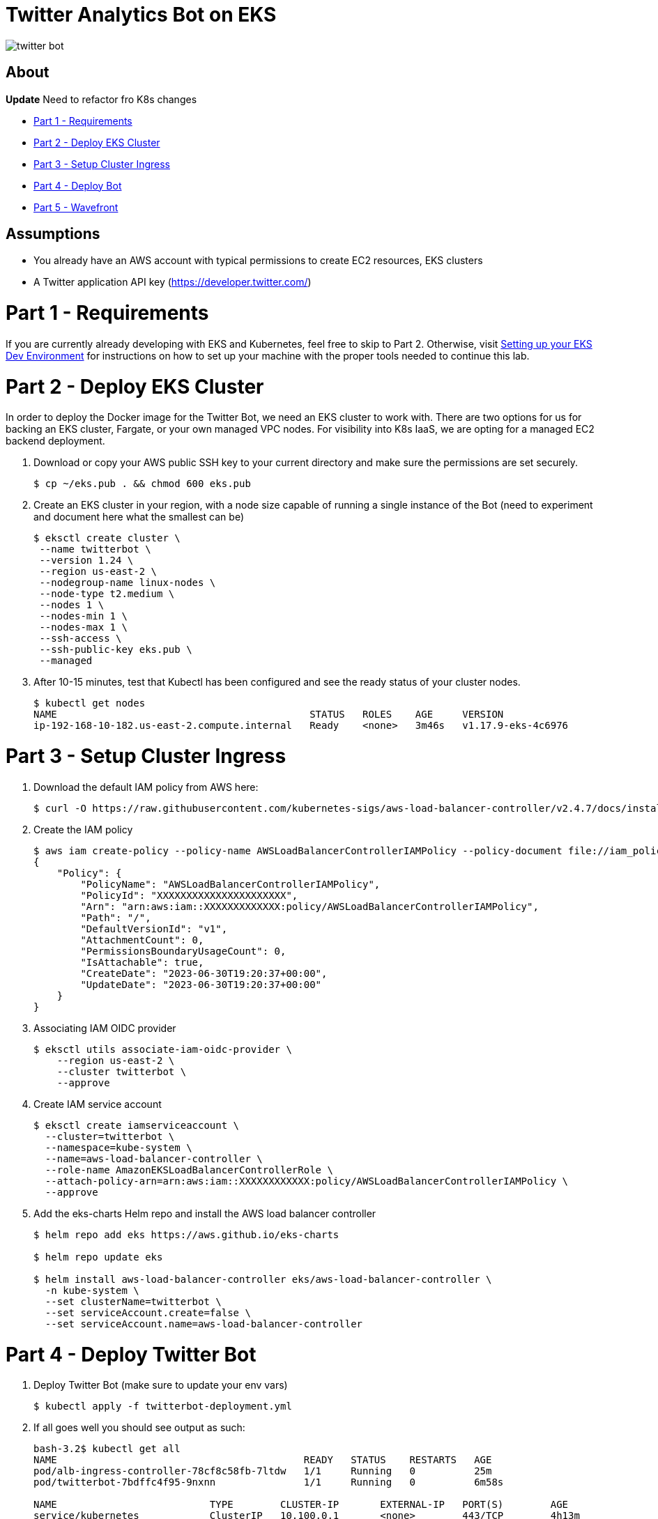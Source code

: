 = Twitter Analytics Bot on EKS

image:img/twitter-bot.png[]

== About

*Update* Need to refactor fro K8s changes

* link:#part-1---requirements[Part 1 - Requirements]
* link:#part-2---deploy-eks-cluster[Part 2 - Deploy EKS Cluster]
* link:#part-3---setup-cluster-ingress[Part 3 - Setup Cluster Ingress]
* link:#part-4---deploy-twitter-bot[Part 4 - Deploy Bot]
* link:#part-5---setup-wavefront[Part 5 - Wavefront]

== Assumptions
* You already have an AWS account with typical permissions to create EC2 resources, EKS clusters
* A Twitter application API key (https://developer.twitter.com/)

[#requirements]
= Part 1 - Requirements
If you are currently already developing with EKS and Kubernetes, feel free to skip to Part 2. Otherwise, visit link:https://github.com/bbertka/setup-eks-dev-env[Setting up your EKS Dev Environment] for instructions on how to set up your machine with the proper tools needed to continue this lab.


[#deploy-eks-cluster]
= Part 2 - Deploy EKS Cluster
In order to deploy the Docker image for the Twitter Bot, we need an EKS cluster to work with.  There are two options for us for backing an EKS cluster, Fargate, or your own managed VPC nodes.  For visibility into K8s IaaS, we are opting for a managed EC2 backend deployment.

. Download or copy your AWS public SSH key to your current directory and make sure the permissions are set securely.
+
----
$ cp ~/eks.pub . && chmod 600 eks.pub
----

. Create an EKS cluster in your region, with a node size capable of running a single instance of the Bot (need to experiment and document here what the smallest can be)
+
----
$ eksctl create cluster \
 --name twitterbot \
 --version 1.24 \
 --region us-east-2 \
 --nodegroup-name linux-nodes \
 --node-type t2.medium \
 --nodes 1 \
 --nodes-min 1 \
 --nodes-max 1 \
 --ssh-access \
 --ssh-public-key eks.pub \
 --managed
----

. After 10-15 minutes, test that Kubectl has been configured and see the ready status of your cluster nodes.
+ 
----
$ kubectl get nodes
NAME                                           STATUS   ROLES    AGE     VERSION
ip-192-168-10-182.us-east-2.compute.internal   Ready    <none>   3m46s   v1.17.9-eks-4c6976
----


[#setup-cluster-ingress]
= Part 3 - Setup Cluster Ingress
. Download the default IAM policy from AWS here: 
+
----
$ curl -O https://raw.githubusercontent.com/kubernetes-sigs/aws-load-balancer-controller/v2.4.7/docs/install/iam_policy.json
----

. Create the IAM policy
+
----
$ aws iam create-policy --policy-name AWSLoadBalancerControllerIAMPolicy --policy-document file://iam_policy.json
{
    "Policy": {
        "PolicyName": "AWSLoadBalancerControllerIAMPolicy",
        "PolicyId": "XXXXXXXXXXXXXXXXXXXXXX",
        "Arn": "arn:aws:iam::XXXXXXXXXXXXX:policy/AWSLoadBalancerControllerIAMPolicy",
        "Path": "/",
        "DefaultVersionId": "v1",
        "AttachmentCount": 0,
        "PermissionsBoundaryUsageCount": 0,
        "IsAttachable": true,
        "CreateDate": "2023-06-30T19:20:37+00:00",
        "UpdateDate": "2023-06-30T19:20:37+00:00"
    }
}
----

. Associating IAM OIDC provider
+
----
$ eksctl utils associate-iam-oidc-provider \
    --region us-east-2 \
    --cluster twitterbot \
    --approve
----

. Create IAM service account
+
----
$ eksctl create iamserviceaccount \
  --cluster=twitterbot \
  --namespace=kube-system \
  --name=aws-load-balancer-controller \
  --role-name AmazonEKSLoadBalancerControllerRole \
  --attach-policy-arn=arn:aws:iam::XXXXXXXXXXXX:policy/AWSLoadBalancerControllerIAMPolicy \
  --approve
----

. Add the eks-charts Helm repo and install the AWS load balancer controller
+
----
$ helm repo add eks https://aws.github.io/eks-charts

$ helm repo update eks

$ helm install aws-load-balancer-controller eks/aws-load-balancer-controller \
  -n kube-system \
  --set clusterName=twitterbot \
  --set serviceAccount.create=false \
  --set serviceAccount.name=aws-load-balancer-controller
----


[#deploy-twitterbot]
= Part 4 - Deploy Twitter Bot

. Deploy Twitter Bot (make sure to update your env vars)
+
----
$ kubectl apply -f twitterbot-deployment.yml
----

. If all goes well you should see output as such:
+
----
bash-3.2$ kubectl get all
NAME                                          READY   STATUS    RESTARTS   AGE
pod/alb-ingress-controller-78cf8c58fb-7ltdw   1/1     Running   0          25m
pod/twitterbot-7bdffc4f95-9nxnn               1/1     Running   0          6m58s

NAME                          TYPE        CLUSTER-IP       EXTERNAL-IP   PORT(S)        AGE
service/kubernetes            ClusterIP   10.100.0.1       <none>        443/TCP        4h13m
service/service-twitter-bot   NodePort    10.100.173.113   <none>        80:30025/TCP   24m

NAME                                     READY   UP-TO-DATE   AVAILABLE   AGE
deployment.apps/alb-ingress-controller   1/1     1            1           26m
deployment.apps/twitterbot               1/1     1            1           6m58s

NAME                                                DESIRED   CURRENT   READY   AGE
replicaset.apps/alb-ingress-controller-78cf8c58fb   1         1         1       25m
replicaset.apps/alb-ingress-controller-b978db5c9    0         0         0       26m
replicaset.apps/twitterbot-7bdffc4f95               1         1         1       6m59s
----

After a few minutes, open the browser and connect to your instance on the ALB address


[#setup-wavefront]]
= Part 5 - Wavefront

. Go to Integrations tab and select Kubernetes

image:img/k8s-integration.png[]

. Follow the instructions on how to set up for a standard Kubernetes cluster

image:img/k8s-setup.png[]

. Some instructions here

. Install  Helm
+
----
$brew install helm
----

. Install Wavefront repos
+
----
$helm repo add wavefront https://wavefronthq.github.io/helm/ && helm repo update
----

. Create a Wavefront namespace and install using the instructions on your integrations tab in the Wavefront GUI
+
----
$kubectl create namespace wavefront && helm install wavefront wavefront/wavefront \
    --set wavefront.url=https://longboard.wavefront.com \
    --set wavefront.token=yourtoken here \
    --set clusterName="twitterbot" --namespace wavefront
----

. Check Kubernetes to see what's been deployed by the Wavefront Helm chart
+
----
bash-3.2$ kubectl get all --namespace wavefront
NAME                                  READY   STATUS    RESTARTS   AGE
pod/wavefront-collector-95stt         1/1     Running   0          165m
pod/wavefront-proxy-c4fd5f48d-9qgzk   1/1     Running   0          5d2h

NAME                      TYPE        CLUSTER-IP      EXTERNAL-IP   PORT(S)    AGE
service/wavefront-proxy   ClusterIP   10.100.17.227   <none>        2878/TCP   5d3h

NAME                                 DESIRED   CURRENT   READY   UP-TO-DATE   AVAILABLE   NODE SELECTOR   AGE
daemonset.apps/wavefront-collector   1         1         1       1            1           <none>          5d3h

NAME                              READY   UP-TO-DATE   AVAILABLE   AGE
deployment.apps/wavefront-proxy   1/1     1            1           5d3h

NAME                                        DESIRED   CURRENT   READY   AGE
replicaset.apps/wavefront-proxy-c4fd5f48d   1         1         1       5d3h
----

. Great, now you have set up the K8s integration, so easy!

image:img/k8s-integration-list.png[]


. Check the dashboards created for your K8s integration

image:img/wavefront-dashboard.png[]

. Scale down to save
+
----
  eksctl scale nodegroup --cluster twitterbot --name linux-nodes --nodes 0 --nodes-min 0
----

== Congratulations! You have deployed a twitterbot via EKS with Wavefront monitoring

== Next Step: Python Wavefront Integration

. https://docs.wavefront.com/python.html
